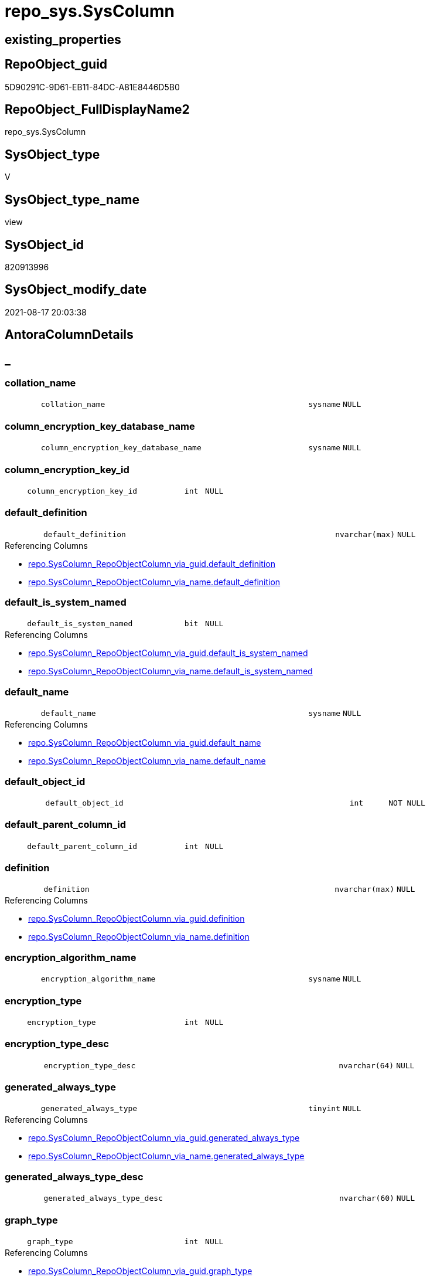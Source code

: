 // tag::HeaderFullDisplayName[]
= repo_sys.SysColumn
// end::HeaderFullDisplayName[]

== existing_properties

// tag::existing_properties[]
:ExistsProperty--antorareferencedlist:
:ExistsProperty--antorareferencinglist:
:ExistsProperty--is_repo_managed:
:ExistsProperty--is_ssas:
:ExistsProperty--referencedobjectlist:
:ExistsProperty--sql_modules_definition:
:ExistsProperty--FK:
:ExistsProperty--Columns:
// end::existing_properties[]

== RepoObject_guid

// tag::RepoObject_guid[]
5D90291C-9D61-EB11-84DC-A81E8446D5B0
// end::RepoObject_guid[]

== RepoObject_FullDisplayName2

// tag::RepoObject_FullDisplayName2[]
repo_sys.SysColumn
// end::RepoObject_FullDisplayName2[]

== SysObject_type

// tag::SysObject_type[]
V 
// end::SysObject_type[]

== SysObject_type_name

// tag::SysObject_type_name[]
view
// end::SysObject_type_name[]

== SysObject_id

// tag::SysObject_id[]
820913996
// end::SysObject_id[]

== SysObject_modify_date

// tag::SysObject_modify_date[]
2021-08-17 20:03:38
// end::SysObject_modify_date[]

== AntoraColumnDetails

// tag::AntoraColumnDetails[]
[discrete]
== _


[#column-collationunderlinename]
=== collation_name

[cols="d,8m,m,m,m,d"]
|===
|
|collation_name
|sysname
|NULL
|
|
|===


[#column-columnunderlineencryptionunderlinekeyunderlinedatabaseunderlinename]
=== column_encryption_key_database_name

[cols="d,8m,m,m,m,d"]
|===
|
|column_encryption_key_database_name
|sysname
|NULL
|
|
|===


[#column-columnunderlineencryptionunderlinekeyunderlineid]
=== column_encryption_key_id

[cols="d,8m,m,m,m,d"]
|===
|
|column_encryption_key_id
|int
|NULL
|
|
|===


[#column-defaultunderlinedefinition]
=== default_definition

[cols="d,8m,m,m,m,d"]
|===
|
|default_definition
|nvarchar(max)
|NULL
|
|
|===

.Referencing Columns
--
* xref:repo.syscolumn_repoobjectcolumn_via_guid.adoc#column-defaultunderlinedefinition[+repo.SysColumn_RepoObjectColumn_via_guid.default_definition+]
* xref:repo.syscolumn_repoobjectcolumn_via_name.adoc#column-defaultunderlinedefinition[+repo.SysColumn_RepoObjectColumn_via_name.default_definition+]
--


[#column-defaultunderlineisunderlinesystemunderlinenamed]
=== default_is_system_named

[cols="d,8m,m,m,m,d"]
|===
|
|default_is_system_named
|bit
|NULL
|
|
|===

.Referencing Columns
--
* xref:repo.syscolumn_repoobjectcolumn_via_guid.adoc#column-defaultunderlineisunderlinesystemunderlinenamed[+repo.SysColumn_RepoObjectColumn_via_guid.default_is_system_named+]
* xref:repo.syscolumn_repoobjectcolumn_via_name.adoc#column-defaultunderlineisunderlinesystemunderlinenamed[+repo.SysColumn_RepoObjectColumn_via_name.default_is_system_named+]
--


[#column-defaultunderlinename]
=== default_name

[cols="d,8m,m,m,m,d"]
|===
|
|default_name
|sysname
|NULL
|
|
|===

.Referencing Columns
--
* xref:repo.syscolumn_repoobjectcolumn_via_guid.adoc#column-defaultunderlinename[+repo.SysColumn_RepoObjectColumn_via_guid.default_name+]
* xref:repo.syscolumn_repoobjectcolumn_via_name.adoc#column-defaultunderlinename[+repo.SysColumn_RepoObjectColumn_via_name.default_name+]
--


[#column-defaultunderlineobjectunderlineid]
=== default_object_id

[cols="d,8m,m,m,m,d"]
|===
|
|default_object_id
|int
|NOT NULL
|
|
|===


[#column-defaultunderlineparentunderlinecolumnunderlineid]
=== default_parent_column_id

[cols="d,8m,m,m,m,d"]
|===
|
|default_parent_column_id
|int
|NULL
|
|
|===


[#column-definition]
=== definition

[cols="d,8m,m,m,m,d"]
|===
|
|definition
|nvarchar(max)
|NULL
|
|
|===

.Referencing Columns
--
* xref:repo.syscolumn_repoobjectcolumn_via_guid.adoc#column-definition[+repo.SysColumn_RepoObjectColumn_via_guid.definition+]
* xref:repo.syscolumn_repoobjectcolumn_via_name.adoc#column-definition[+repo.SysColumn_RepoObjectColumn_via_name.definition+]
--


[#column-encryptionunderlinealgorithmunderlinename]
=== encryption_algorithm_name

[cols="d,8m,m,m,m,d"]
|===
|
|encryption_algorithm_name
|sysname
|NULL
|
|
|===


[#column-encryptionunderlinetype]
=== encryption_type

[cols="d,8m,m,m,m,d"]
|===
|
|encryption_type
|int
|NULL
|
|
|===


[#column-encryptionunderlinetypeunderlinedesc]
=== encryption_type_desc

[cols="d,8m,m,m,m,d"]
|===
|
|encryption_type_desc
|nvarchar(64)
|NULL
|
|
|===


[#column-generatedunderlinealwaysunderlinetype]
=== generated_always_type

[cols="d,8m,m,m,m,d"]
|===
|
|generated_always_type
|tinyint
|NULL
|
|
|===

.Referencing Columns
--
* xref:repo.syscolumn_repoobjectcolumn_via_guid.adoc#column-generatedunderlinealwaysunderlinetype[+repo.SysColumn_RepoObjectColumn_via_guid.generated_always_type+]
* xref:repo.syscolumn_repoobjectcolumn_via_name.adoc#column-generatedunderlinealwaysunderlinetype[+repo.SysColumn_RepoObjectColumn_via_name.generated_always_type+]
--


[#column-generatedunderlinealwaysunderlinetypeunderlinedesc]
=== generated_always_type_desc

[cols="d,8m,m,m,m,d"]
|===
|
|generated_always_type_desc
|nvarchar(60)
|NULL
|
|
|===


[#column-graphunderlinetype]
=== graph_type

[cols="d,8m,m,m,m,d"]
|===
|
|graph_type
|int
|NULL
|
|
|===

.Referencing Columns
--
* xref:repo.syscolumn_repoobjectcolumn_via_guid.adoc#column-graphunderlinetype[+repo.SysColumn_RepoObjectColumn_via_guid.graph_type+]
* xref:repo.syscolumn_repoobjectcolumn_via_name.adoc#column-graphunderlinetype[+repo.SysColumn_RepoObjectColumn_via_name.graph_type+]
--


[#column-graphunderlinetypeunderlinedesc]
=== graph_type_desc

[cols="d,8m,m,m,m,d"]
|===
|
|graph_type_desc
|nvarchar(60)
|NULL
|
|
|===


[#column-incrementunderlinevalue]
=== increment_value

[cols="d,8m,m,m,m,d"]
|===
|
|increment_value
|sql_variant
|NULL
|
|
|===

.Referencing Columns
--
* xref:repo.syscolumn_repoobjectcolumn_via_guid.adoc#column-incrementunderlinevalue[+repo.SysColumn_RepoObjectColumn_via_guid.increment_value+]
* xref:repo.syscolumn_repoobjectcolumn_via_name.adoc#column-incrementunderlinevalue[+repo.SysColumn_RepoObjectColumn_via_name.increment_value+]
--


[#column-isunderlineansiunderlinepadded]
=== is_ansi_padded

[cols="d,8m,m,m,m,d"]
|===
|
|is_ansi_padded
|bit
|NOT NULL
|
|
|===


[#column-isunderlinecolumnunderlineset]
=== is_column_set

[cols="d,8m,m,m,m,d"]
|===
|
|is_column_set
|bit
|NULL
|
|
|===


[#column-isunderlinecomputed]
=== is_computed

[cols="d,8m,m,m,m,d"]
|===
|
|is_computed
|bit
|NOT NULL
|
|
|===

.Referencing Columns
--
* xref:repo.syscolumn_repoobjectcolumn_via_guid.adoc#column-isunderlinecomputed[+repo.SysColumn_RepoObjectColumn_via_guid.is_computed+]
* xref:repo.syscolumn_repoobjectcolumn_via_name.adoc#column-isunderlinecomputed[+repo.SysColumn_RepoObjectColumn_via_name.is_computed+]
--


[#column-isunderlinedtsunderlinereplicated]
=== is_dts_replicated

[cols="d,8m,m,m,m,d"]
|===
|
|is_dts_replicated
|bit
|NULL
|
|
|===


[#column-isunderlinefilestream]
=== is_filestream

[cols="d,8m,m,m,m,d"]
|===
|
|is_filestream
|bit
|NOT NULL
|
|
|===


[#column-isunderlinehidden]
=== is_hidden

[cols="d,8m,m,m,m,d"]
|===
|
|is_hidden
|bit
|NULL
|
|
|===


[#column-isunderlineidentity]
=== is_identity

[cols="d,8m,m,m,m,d"]
|===
|
|is_identity
|bit
|NOT NULL
|
|
|===

.Referencing Columns
--
* xref:repo.syscolumn_repoobjectcolumn_via_guid.adoc#column-isunderlineidentity[+repo.SysColumn_RepoObjectColumn_via_guid.is_identity+]
* xref:repo.syscolumn_repoobjectcolumn_via_name.adoc#column-isunderlineidentity[+repo.SysColumn_RepoObjectColumn_via_name.is_identity+]
--


[#column-isunderlinemasked]
=== is_masked

[cols="d,8m,m,m,m,d"]
|===
|
|is_masked
|bit
|NOT NULL
|
|
|===


[#column-isunderlinemergeunderlinepublished]
=== is_merge_published

[cols="d,8m,m,m,m,d"]
|===
|
|is_merge_published
|bit
|NULL
|
|
|===


[#column-isunderlinenonunderlinesqlunderlinesubscribed]
=== is_non_sql_subscribed

[cols="d,8m,m,m,m,d"]
|===
|
|is_non_sql_subscribed
|bit
|NULL
|
|
|===


[#column-isunderlinenullable]
=== is_nullable

[cols="d,8m,m,m,m,d"]
|===
|
|is_nullable
|bit
|NULL
|
|
|===

.Referencing Columns
--
* xref:repo.syscolumn_repoobjectcolumn_via_guid.adoc#column-isunderlinenullable[+repo.SysColumn_RepoObjectColumn_via_guid.is_nullable+]
* xref:repo.syscolumn_repoobjectcolumn_via_name.adoc#column-isunderlinenullable[+repo.SysColumn_RepoObjectColumn_via_name.is_nullable+]
--


[#column-isunderlinepersisted]
=== is_persisted

[cols="d,8m,m,m,m,d"]
|===
|
|is_persisted
|bit
|NULL
|
|
|===

.Referencing Columns
--
* xref:repo.syscolumn_repoobjectcolumn_via_guid.adoc#column-isunderlinepersisted[+repo.SysColumn_RepoObjectColumn_via_guid.is_persisted+]
* xref:repo.syscolumn_repoobjectcolumn_via_name.adoc#column-isunderlinepersisted[+repo.SysColumn_RepoObjectColumn_via_name.is_persisted+]
--


[#column-isunderlinereplicated]
=== is_replicated

[cols="d,8m,m,m,m,d"]
|===
|
|is_replicated
|bit
|NULL
|
|
|===


[#column-isunderlinerowguidcol]
=== is_rowguidcol

[cols="d,8m,m,m,m,d"]
|===
|
|is_rowguidcol
|bit
|NOT NULL
|
|
|===


[#column-isunderlinesparse]
=== is_sparse

[cols="d,8m,m,m,m,d"]
|===
|
|is_sparse
|bit
|NULL
|
|
|===


[#column-isunderlinexmlunderlinedocument]
=== is_xml_document

[cols="d,8m,m,m,m,d"]
|===
|
|is_xml_document
|bit
|NOT NULL
|
|
|===


[#column-lastunderlinevalue]
=== last_value

[cols="d,8m,m,m,m,d"]
|===
|
|last_value
|sql_variant
|NULL
|
|
|===


[#column-maxunderlinelength]
=== max_length

[cols="d,8m,m,m,m,d"]
|===
|
|max_length
|smallint
|NOT NULL
|
|
|===


[#column-precision]
=== precision

[cols="d,8m,m,m,m,d"]
|===
|
|precision
|tinyint
|NOT NULL
|
|
|===


[#column-ruleunderlineobjectunderlineid]
=== rule_object_id

[cols="d,8m,m,m,m,d"]
|===
|
|rule_object_id
|int
|NOT NULL
|
|
|===


[#column-scale]
=== scale

[cols="d,8m,m,m,m,d"]
|===
|
|scale
|tinyint
|NOT NULL
|
|
|===


[#column-seedunderlinevalue]
=== seed_value

[cols="d,8m,m,m,m,d"]
|===
|
|seed_value
|sql_variant
|NULL
|
|
|===

.Referencing Columns
--
* xref:repo.syscolumn_repoobjectcolumn_via_guid.adoc#column-seedunderlinevalue[+repo.SysColumn_RepoObjectColumn_via_guid.seed_value+]
* xref:repo.syscolumn_repoobjectcolumn_via_name.adoc#column-seedunderlinevalue[+repo.SysColumn_RepoObjectColumn_via_name.seed_value+]
--


[#column-sysobjectunderlinecolumnunderlineid]
=== SysObject_column_id

[cols="d,8m,m,m,m,d"]
|===
|
|SysObject_column_id
|int
|NOT NULL
|
|
|===

.Referencing Columns
--
* xref:repo.syscolumn_repoobjectcolumn_via_guid.adoc#column-sysobjectunderlinecolumnunderlineid[+repo.SysColumn_RepoObjectColumn_via_guid.SysObject_column_id+]
* xref:repo.syscolumn_repoobjectcolumn_via_name.adoc#column-sysobjectunderlinecolumnunderlineid[+repo.SysColumn_RepoObjectColumn_via_name.SysObject_column_id+]
--


[#column-sysobjectunderlinecolumnunderlinename]
=== SysObject_column_name

[cols="d,8m,m,m,m,d"]
|===
|
|SysObject_column_name
|sysname
|NULL
|
|
|===

.Referencing Columns
--
* xref:repo.syscolumn_repoobjectcolumn_via_guid.adoc#column-sysobjectunderlinecolumnunderlinename[+repo.SysColumn_RepoObjectColumn_via_guid.SysObject_column_name+]
* xref:repo.syscolumn_repoobjectcolumn_via_name.adoc#column-sysobjectunderlinecolumnunderlinename[+repo.SysColumn_RepoObjectColumn_via_name.SysObject_column_name+]
* xref:repo_sys.foreignkeycolumn.adoc#column-referencingunderlinecolumnunderlinename[+repo_sys.ForeignKeyColumn.referencing_column_name+]
* xref:repo_sys.foreignkeycolumn.adoc#column-referencedunderlinecolumnunderlinename[+repo_sys.ForeignKeyColumn.referenced_column_name+]
--


[#column-sysobjectunderlinefullname]
=== SysObject_fullname

[cols="d,8m,m,m,m,d"]
|===
|
|SysObject_fullname
|nvarchar(517)
|NULL
|
|
|===


[#column-sysobjectunderlinefullname2]
=== SysObject_fullname2

[cols="d,8m,m,m,m,d"]
|===
|
|SysObject_fullname2
|nvarchar(257)
|NULL
|
|
|===


[#column-sysobjectunderlineid]
=== SysObject_id

[cols="d,8m,m,m,m,d"]
|===
|
|SysObject_id
|int
|NOT NULL
|
|
|===

.Referencing Columns
--
* xref:repo.syscolumn_repoobjectcolumn_via_guid.adoc#column-sysobjectunderlineid[+repo.SysColumn_RepoObjectColumn_via_guid.SysObject_id+]
* xref:repo.syscolumn_repoobjectcolumn_via_name.adoc#column-sysobjectunderlineid[+repo.SysColumn_RepoObjectColumn_via_name.SysObject_id+]
--


[#column-sysobjectunderlinename]
=== SysObject_name

[cols="d,8m,m,m,m,d"]
|===
|
|SysObject_name
|nvarchar(128)
|NULL
|
|
|===

.Referencing Columns
--
* xref:repo.syscolumn_repoobjectcolumn_via_guid.adoc#column-sysobjectunderlinename[+repo.SysColumn_RepoObjectColumn_via_guid.SysObject_name+]
* xref:repo.syscolumn_repoobjectcolumn_via_name.adoc#column-sysobjectunderlinename[+repo.SysColumn_RepoObjectColumn_via_name.SysObject_name+]
* xref:repo_sys.foreignkeycolumn.adoc#column-referencingunderlinename[+repo_sys.ForeignKeyColumn.referencing_name+]
* xref:repo_sys.foreignkeycolumn.adoc#column-referencedunderlinename[+repo_sys.ForeignKeyColumn.referenced_name+]
--


[#column-sysobjectunderlinerepoobjectunderlineguid]
=== SysObject_RepoObject_guid

[cols="d,8m,m,m,m,d"]
|===
|
|SysObject_RepoObject_guid
|uniqueidentifier
|NULL
|
|
|===

.Referencing Columns
--
* xref:repo.syscolumn_repoobjectcolumn_via_guid.adoc#column-sysobjectunderlinerepoobjectunderlineguid[+repo.SysColumn_RepoObjectColumn_via_guid.SysObject_RepoObject_guid+]
* xref:repo.syscolumn_repoobjectcolumn_via_name.adoc#column-sysobjectunderlinerepoobjectunderlineguid[+repo.SysColumn_RepoObjectColumn_via_name.SysObject_RepoObject_guid+]
* xref:repo_sys.foreignkeycolumn.adoc#column-referencingunderlinerepoobjectunderlineguid[+repo_sys.ForeignKeyColumn.referencing_RepoObject_guid+]
* xref:repo_sys.foreignkeycolumn.adoc#column-referencedunderlinerepoobjectunderlineguid[+repo_sys.ForeignKeyColumn.referenced_RepoObject_guid+]
--


[#column-sysobjectunderlinerepoobjectcolumnunderlineguid]
=== SysObject_RepoObjectColumn_guid

[cols="d,8m,m,m,m,d"]
|===
|
|SysObject_RepoObjectColumn_guid
|uniqueidentifier
|NULL
|
|
|===

.Referencing Columns
--
* xref:repo.syscolumn_repoobjectcolumn_via_guid.adoc#column-sysobjectunderlinerepoobjectcolumnunderlineguid[+repo.SysColumn_RepoObjectColumn_via_guid.SysObject_RepoObjectColumn_guid+]
* xref:repo.syscolumn_repoobjectcolumn_via_name.adoc#column-sysobjectunderlinerepoobjectcolumnunderlineguid[+repo.SysColumn_RepoObjectColumn_via_name.SysObject_RepoObjectColumn_guid+]
* xref:repo_sys.foreignkeycolumn.adoc#column-referencingunderlinerepoobjectcolumnunderlineguid[+repo_sys.ForeignKeyColumn.referencing_RepoObjectColumn_guid+]
* xref:repo_sys.foreignkeycolumn.adoc#column-referencedunderlinerepoobjectcolumnunderlineguid[+repo_sys.ForeignKeyColumn.referenced_RepoObjectColumn_guid+]
--


[#column-sysobjectunderlineschemaunderlinename]
=== SysObject_schema_name

[cols="d,8m,m,m,m,d"]
|===
|
|SysObject_schema_name
|nvarchar(128)
|NULL
|
|
|===

.Referencing Columns
--
* xref:repo.syscolumn_repoobjectcolumn_via_guid.adoc#column-sysobjectunderlineschemaunderlinename[+repo.SysColumn_RepoObjectColumn_via_guid.SysObject_schema_name+]
* xref:repo.syscolumn_repoobjectcolumn_via_name.adoc#column-sysobjectunderlineschemaunderlinename[+repo.SysColumn_RepoObjectColumn_via_name.SysObject_schema_name+]
* xref:repo_sys.foreignkeycolumn.adoc#column-referencingunderlineschemaunderlinename[+repo_sys.ForeignKeyColumn.referencing_schema_name+]
* xref:repo_sys.foreignkeycolumn.adoc#column-referencedunderlineschemaunderlinename[+repo_sys.ForeignKeyColumn.referenced_schema_name+]
--


[#column-sysobjectunderlinetype]
=== SysObject_type

[cols="d,8m,m,m,m,d"]
|===
|
|SysObject_type
|char(2)
|NULL
|
|
|===

.Referenced Columns
--
* xref:repo_sys.sysobject.adoc#column-type[+repo_sys.SysObject.type+]
--

.Referencing Columns
--
* xref:repo.syscolumn_repoobjectcolumn_via_guid.adoc#column-sysobjectunderlinetype[+repo.SysColumn_RepoObjectColumn_via_guid.SysObject_type+]
* xref:repo.syscolumn_repoobjectcolumn_via_name.adoc#column-sysobjectunderlinetype[+repo.SysColumn_RepoObjectColumn_via_name.SysObject_type+]
--


[#column-sysobjectunderlinetypeunderlinedesc]
=== SysObject_type_desc

[cols="d,8m,m,m,m,d"]
|===
|
|SysObject_type_desc
|nvarchar(60)
|NULL
|
|
|===

.Referenced Columns
--
* xref:repo_sys.sysobject.adoc#column-typeunderlinedesc[+repo_sys.SysObject.type_desc+]
--


[#column-systemunderlinetypeunderlineid]
=== system_type_id

[cols="d,8m,m,m,m,d"]
|===
|
|system_type_id
|tinyint
|NOT NULL
|
|
|===


[#column-userunderlinetypeunderlinefullname]
=== user_type_fullname

[cols="d,8m,m,m,m,d"]
|===
|
|user_type_fullname
|nvarchar(182)
|NULL
|
|
|===

.Referencing Columns
--
* xref:repo.syscolumn_repoobjectcolumn_via_guid.adoc#column-userunderlinetypeunderlinefullname[+repo.SysColumn_RepoObjectColumn_via_guid.user_type_fullname+]
* xref:repo.syscolumn_repoobjectcolumn_via_name.adoc#column-userunderlinetypeunderlinefullname[+repo.SysColumn_RepoObjectColumn_via_name.user_type_fullname+]
--


[#column-userunderlinetypeunderlineid]
=== user_type_id

[cols="d,8m,m,m,m,d"]
|===
|
|user_type_id
|int
|NOT NULL
|
|
|===


[#column-userunderlinetypeunderlinename]
=== user_type_name

[cols="d,8m,m,m,m,d"]
|===
|
|user_type_name
|sysname
|NULL
|
|
|===

.Referencing Columns
--
* xref:repo.syscolumn_repoobjectcolumn_via_guid.adoc#column-userunderlinetypeunderlinename[+repo.SysColumn_RepoObjectColumn_via_guid.user_type_name+]
* xref:repo.syscolumn_repoobjectcolumn_via_name.adoc#column-userunderlinetypeunderlinename[+repo.SysColumn_RepoObjectColumn_via_name.user_type_name+]
--


[#column-usesunderlinedatabaseunderlinecollation]
=== uses_database_collation

[cols="d,8m,m,m,m,d"]
|===
|
|uses_database_collation
|bit
|NULL
|
|
|===

.Referencing Columns
--
* xref:repo.syscolumn_repoobjectcolumn_via_guid.adoc#column-usesunderlinedatabaseunderlinecollation[+repo.SysColumn_RepoObjectColumn_via_guid.uses_database_collation+]
* xref:repo.syscolumn_repoobjectcolumn_via_name.adoc#column-usesunderlinedatabaseunderlinecollation[+repo.SysColumn_RepoObjectColumn_via_name.uses_database_collation+]
--


[#column-xmlunderlinecollectionunderlineid]
=== xml_collection_id

[cols="d,8m,m,m,m,d"]
|===
|
|xml_collection_id
|int
|NOT NULL
|
|
|===


// end::AntoraColumnDetails[]

== AntoraPkColumnTableRows

// tag::AntoraPkColumnTableRows[]
























































// end::AntoraPkColumnTableRows[]

== AntoraNonPkColumnTableRows

// tag::AntoraNonPkColumnTableRows[]
|
|<<column-collationunderlinename>>
|sysname
|NULL
|
|

|
|<<column-columnunderlineencryptionunderlinekeyunderlinedatabaseunderlinename>>
|sysname
|NULL
|
|

|
|<<column-columnunderlineencryptionunderlinekeyunderlineid>>
|int
|NULL
|
|

|
|<<column-defaultunderlinedefinition>>
|nvarchar(max)
|NULL
|
|

|
|<<column-defaultunderlineisunderlinesystemunderlinenamed>>
|bit
|NULL
|
|

|
|<<column-defaultunderlinename>>
|sysname
|NULL
|
|

|
|<<column-defaultunderlineobjectunderlineid>>
|int
|NOT NULL
|
|

|
|<<column-defaultunderlineparentunderlinecolumnunderlineid>>
|int
|NULL
|
|

|
|<<column-definition>>
|nvarchar(max)
|NULL
|
|

|
|<<column-encryptionunderlinealgorithmunderlinename>>
|sysname
|NULL
|
|

|
|<<column-encryptionunderlinetype>>
|int
|NULL
|
|

|
|<<column-encryptionunderlinetypeunderlinedesc>>
|nvarchar(64)
|NULL
|
|

|
|<<column-generatedunderlinealwaysunderlinetype>>
|tinyint
|NULL
|
|

|
|<<column-generatedunderlinealwaysunderlinetypeunderlinedesc>>
|nvarchar(60)
|NULL
|
|

|
|<<column-graphunderlinetype>>
|int
|NULL
|
|

|
|<<column-graphunderlinetypeunderlinedesc>>
|nvarchar(60)
|NULL
|
|

|
|<<column-incrementunderlinevalue>>
|sql_variant
|NULL
|
|

|
|<<column-isunderlineansiunderlinepadded>>
|bit
|NOT NULL
|
|

|
|<<column-isunderlinecolumnunderlineset>>
|bit
|NULL
|
|

|
|<<column-isunderlinecomputed>>
|bit
|NOT NULL
|
|

|
|<<column-isunderlinedtsunderlinereplicated>>
|bit
|NULL
|
|

|
|<<column-isunderlinefilestream>>
|bit
|NOT NULL
|
|

|
|<<column-isunderlinehidden>>
|bit
|NULL
|
|

|
|<<column-isunderlineidentity>>
|bit
|NOT NULL
|
|

|
|<<column-isunderlinemasked>>
|bit
|NOT NULL
|
|

|
|<<column-isunderlinemergeunderlinepublished>>
|bit
|NULL
|
|

|
|<<column-isunderlinenonunderlinesqlunderlinesubscribed>>
|bit
|NULL
|
|

|
|<<column-isunderlinenullable>>
|bit
|NULL
|
|

|
|<<column-isunderlinepersisted>>
|bit
|NULL
|
|

|
|<<column-isunderlinereplicated>>
|bit
|NULL
|
|

|
|<<column-isunderlinerowguidcol>>
|bit
|NOT NULL
|
|

|
|<<column-isunderlinesparse>>
|bit
|NULL
|
|

|
|<<column-isunderlinexmlunderlinedocument>>
|bit
|NOT NULL
|
|

|
|<<column-lastunderlinevalue>>
|sql_variant
|NULL
|
|

|
|<<column-maxunderlinelength>>
|smallint
|NOT NULL
|
|

|
|<<column-precision>>
|tinyint
|NOT NULL
|
|

|
|<<column-ruleunderlineobjectunderlineid>>
|int
|NOT NULL
|
|

|
|<<column-scale>>
|tinyint
|NOT NULL
|
|

|
|<<column-seedunderlinevalue>>
|sql_variant
|NULL
|
|

|
|<<column-sysobjectunderlinecolumnunderlineid>>
|int
|NOT NULL
|
|

|
|<<column-sysobjectunderlinecolumnunderlinename>>
|sysname
|NULL
|
|

|
|<<column-sysobjectunderlinefullname>>
|nvarchar(517)
|NULL
|
|

|
|<<column-sysobjectunderlinefullname2>>
|nvarchar(257)
|NULL
|
|

|
|<<column-sysobjectunderlineid>>
|int
|NOT NULL
|
|

|
|<<column-sysobjectunderlinename>>
|nvarchar(128)
|NULL
|
|

|
|<<column-sysobjectunderlinerepoobjectunderlineguid>>
|uniqueidentifier
|NULL
|
|

|
|<<column-sysobjectunderlinerepoobjectcolumnunderlineguid>>
|uniqueidentifier
|NULL
|
|

|
|<<column-sysobjectunderlineschemaunderlinename>>
|nvarchar(128)
|NULL
|
|

|
|<<column-sysobjectunderlinetype>>
|char(2)
|NULL
|
|

|
|<<column-sysobjectunderlinetypeunderlinedesc>>
|nvarchar(60)
|NULL
|
|

|
|<<column-systemunderlinetypeunderlineid>>
|tinyint
|NOT NULL
|
|

|
|<<column-userunderlinetypeunderlinefullname>>
|nvarchar(182)
|NULL
|
|

|
|<<column-userunderlinetypeunderlineid>>
|int
|NOT NULL
|
|

|
|<<column-userunderlinetypeunderlinename>>
|sysname
|NULL
|
|

|
|<<column-usesunderlinedatabaseunderlinecollation>>
|bit
|NULL
|
|

|
|<<column-xmlunderlinecollectionunderlineid>>
|int
|NOT NULL
|
|

// end::AntoraNonPkColumnTableRows[]

== AntoraIndexList

// tag::AntoraIndexList[]

// end::AntoraIndexList[]

== AntoraMeasureDetails

// tag::AntoraMeasureDetails[]

// end::AntoraMeasureDetails[]

== AntoraParameterList

// tag::AntoraParameterList[]

// end::AntoraParameterList[]

== AntoraXrefCulturesList

// tag::AntoraXrefCulturesList[]
* xref:dhw:sqldb:repo_sys.syscolumn.adoc[] - 
// end::AntoraXrefCulturesList[]

== cultures_count

// tag::cultures_count[]
1
// end::cultures_count[]

== Other tags

source: property.RepoObjectProperty_cross As rop_cross


=== additional_reference_csv

// tag::additional_reference_csv[]

// end::additional_reference_csv[]


=== AdocUspSteps

// tag::adocuspsteps[]

// end::adocuspsteps[]


=== AntoraReferencedList

// tag::antorareferencedlist[]
* xref:config.ftv_dwh_database.adoc[]
* xref:repo_sys.extendedproperties.adoc[]
* xref:repo_sys.sysobject.adoc[]
* xref:sys_dwh.columns.adoc[]
* xref:sys_dwh.computed_columns.adoc[]
* xref:sys_dwh.default_constraints.adoc[]
* xref:sys_dwh.identity_columns.adoc[]
* xref:sys_dwh.types.adoc[]
// end::antorareferencedlist[]


=== AntoraReferencingList

// tag::antorareferencinglist[]
* xref:repo.syscolumn_repoobjectcolumn_via_guid.adoc[]
* xref:repo.syscolumn_repoobjectcolumn_via_name.adoc[]
* xref:repo.usp_sync_guid_repoobjectcolumn.adoc[]
* xref:repo_sys.foreignkeycolumn.adoc[]
// end::antorareferencinglist[]


=== Description

// tag::description[]

// end::description[]


=== ExampleUsage

// tag::exampleusage[]

// end::exampleusage[]


=== exampleUsage_2

// tag::exampleusage_2[]

// end::exampleusage_2[]


=== exampleUsage_3

// tag::exampleusage_3[]

// end::exampleusage_3[]


=== exampleUsage_4

// tag::exampleusage_4[]

// end::exampleusage_4[]


=== exampleUsage_5

// tag::exampleusage_5[]

// end::exampleusage_5[]


=== exampleWrong_Usage

// tag::examplewrong_usage[]

// end::examplewrong_usage[]


=== has_execution_plan_issue

// tag::has_execution_plan_issue[]

// end::has_execution_plan_issue[]


=== has_get_referenced_issue

// tag::has_get_referenced_issue[]

// end::has_get_referenced_issue[]


=== has_history

// tag::has_history[]

// end::has_history[]


=== has_history_columns

// tag::has_history_columns[]

// end::has_history_columns[]


=== InheritanceType

// tag::inheritancetype[]

// end::inheritancetype[]


=== is_persistence

// tag::is_persistence[]

// end::is_persistence[]


=== is_persistence_check_duplicate_per_pk

// tag::is_persistence_check_duplicate_per_pk[]

// end::is_persistence_check_duplicate_per_pk[]


=== is_persistence_check_for_empty_source

// tag::is_persistence_check_for_empty_source[]

// end::is_persistence_check_for_empty_source[]


=== is_persistence_delete_changed

// tag::is_persistence_delete_changed[]

// end::is_persistence_delete_changed[]


=== is_persistence_delete_missing

// tag::is_persistence_delete_missing[]

// end::is_persistence_delete_missing[]


=== is_persistence_insert

// tag::is_persistence_insert[]

// end::is_persistence_insert[]


=== is_persistence_truncate

// tag::is_persistence_truncate[]

// end::is_persistence_truncate[]


=== is_persistence_update_changed

// tag::is_persistence_update_changed[]

// end::is_persistence_update_changed[]


=== is_repo_managed

// tag::is_repo_managed[]
0
// end::is_repo_managed[]


=== is_ssas

// tag::is_ssas[]
0
// end::is_ssas[]


=== microsoft_database_tools_support

// tag::microsoft_database_tools_support[]

// end::microsoft_database_tools_support[]


=== MS_Description

// tag::ms_description[]

// end::ms_description[]


=== persistence_source_RepoObject_fullname

// tag::persistence_source_repoobject_fullname[]

// end::persistence_source_repoobject_fullname[]


=== persistence_source_RepoObject_fullname2

// tag::persistence_source_repoobject_fullname2[]

// end::persistence_source_repoobject_fullname2[]


=== persistence_source_RepoObject_guid

// tag::persistence_source_repoobject_guid[]

// end::persistence_source_repoobject_guid[]


=== persistence_source_RepoObject_xref

// tag::persistence_source_repoobject_xref[]

// end::persistence_source_repoobject_xref[]


=== pk_index_guid

// tag::pk_index_guid[]

// end::pk_index_guid[]


=== pk_IndexPatternColumnDatatype

// tag::pk_indexpatterncolumndatatype[]

// end::pk_indexpatterncolumndatatype[]


=== pk_IndexPatternColumnName

// tag::pk_indexpatterncolumnname[]

// end::pk_indexpatterncolumnname[]


=== pk_IndexSemanticGroup

// tag::pk_indexsemanticgroup[]

// end::pk_indexsemanticgroup[]


=== ReferencedObjectList

// tag::referencedobjectlist[]
* [config].[ftv_dwh_database]
* [repo_sys].[ExtendedProperties]
* [repo_sys].[SysObject]
* [sys_dwh].[columns]
* [sys_dwh].[computed_columns]
* [sys_dwh].[default_constraints]
* [sys_dwh].[identity_columns]
* [sys_dwh].[types]
// end::referencedobjectlist[]


=== usp_persistence_RepoObject_guid

// tag::usp_persistence_repoobject_guid[]

// end::usp_persistence_repoobject_guid[]


=== UspExamples

// tag::uspexamples[]

// end::uspexamples[]


=== uspgenerator_usp_id

// tag::uspgenerator_usp_id[]

// end::uspgenerator_usp_id[]


=== UspParameters

// tag::uspparameters[]

// end::uspparameters[]

== Boolean Attributes

source: property.RepoObjectProperty WHERE property_int = 1

// tag::boolean_attributes[]

// end::boolean_attributes[]

== sql_modules_definition

// tag::sql_modules_definition[]
[%collapsible]
=======
[source,sql,numbered]
----


CREATE View repo_sys.SysColumn
As
--
Select
    SysObject_id                    = sc.object_id
  , SysObject_schema_name           = Object_Schema_Name ( sc.object_id, db.dwh_database_id )
  , SysObject_name                  = Object_Name ( sc.object_id, db.dwh_database_id )
  , SysObject_fullname              =
  --
  QuoteName ( Object_Schema_Name ( sc.object_id, db.dwh_database_id )) + '.'
  + QuoteName ( Object_Name ( sc.object_id, db.dwh_database_id ))
  , SysObject_fullname2             =
  --
  Object_Schema_Name ( sc.object_id, db.dwh_database_id ) + '.' + Object_Name ( sc.object_id, db.dwh_database_id )
  , SysObject_column_id             = sc.column_id
  , SysObject_column_name           = sc.name Collate Database_Default
  , SysObject_type                  = so.type
  , SysObject_type_desc             = so.type_desc
  , SysObject_RepoObject_guid       = Try_Cast(ep.property_value As UniqueIdentifier)
  , SysObject_RepoObjectColumn_guid = Try_Cast(ep2.property_value As UniqueIdentifier)
  , sc.system_type_id
  , sc.user_type_id
  -- code for [user_type_name]: https://stackoverflow.com/questions/9179990/where-do-i-find-sql-server-metadata-for-column-datatypes
  , user_type_name                  = tp.name Collate Database_Default
  , user_type_fullname              =
  --
  Case
      When tp.name In
      ( 'varchar', 'char', 'varbinary', 'binary' )
          Then
          tp.name + '(' + Iif(sc.max_length = -1, 'max', Cast(sc.max_length As Varchar(25))) + ')'
      When tp.name In
      ( 'nvarchar', 'nchar' )
          Then
          tp.name + '(' + Iif(sc.max_length = -1, 'max', Cast(sc.max_length / 2 As Varchar(25))) + ')'
      When tp.name In
      ( 'decimal', 'numeric' )
          Then
          tp.name + '(' + Cast(sc.precision As Varchar(25)) + ', ' + Cast(sc.scale As Varchar(25)) + ')'
      When tp.name In
      ( 'datetime2' )
          Then
          tp.name + '(' + Cast(sc.scale As Varchar(25)) + ')'
      Else
          tp.name
  End Collate Database_Default
  , sc.max_length
  , sc.precision
  , sc.scale
  , sc.collation_name
  , sc.is_nullable
  , sc.is_ansi_padded
  , sc.is_rowguidcol
  , sc.is_identity
  , sc.is_computed
  , sc.is_filestream
  , sc.is_replicated
  , sc.is_non_sql_subscribed
  , sc.is_merge_published
  , sc.is_dts_replicated
  , sc.is_xml_document
  , sc.xml_collection_id
  , sc.default_object_id
  , sc.rule_object_id
  , sc.is_sparse
  , sc.is_column_set
  , sc.generated_always_type
  , sc.generated_always_type_desc
  , sc.encryption_type
  , sc.encryption_type_desc
  , sc.encryption_algorithm_name
  , sc.column_encryption_key_id
  , sc.column_encryption_key_database_name
  , sc.is_hidden
  , sc.is_masked
  , sc.graph_type
  , sc.graph_type_desc
  , definition                      = scc.definition Collate Database_Default
  , scc.is_persisted
  , scc.uses_database_collation
  , default_definition              = sdc.definition Collate Database_Default
  , default_is_system_named         = sdc.is_system_named
  , default_name                    = sdc.name Collate Database_Default
  , default_parent_column_id        = sdc.parent_column_id
  , sic.seed_value
  , sic.increment_value
  , sic.last_value
--, [sic].[is_not_for_replication]
--, CAST(CASE
--           WHEN [sc].[name] = 'SysStartTime'
--                AND [tp].[name] = 'datetime2'
--           THEN 1
--           WHEN [sc].[name] = 'SysEndTime'
--                AND [tp].[name] = 'datetime2'
--           THEN 2
--       END AS TINYINT) AS                                        [temporal_column_type]
From
    sys_dwh.columns                        As sc
    Left Outer Join
        repo_sys.ExtendedProperties        As ep
            On
            ep.major_id = sc.object_id
            And ep.minor_id = 0
            And ep.property_name = N'RepoObject_guid'

    Left Outer Join
        repo_sys.ExtendedProperties        As ep2
            On
            ep2.major_id = sc.object_id
            And ep2.minor_id = sc.column_id
            And ep2.property_name = N'RepoObjectColumn_guid'

    Left Outer Join
        repo_sys.SysObject                 As so
            On
            so.SysObject_id = sc.object_id

    Left Outer Join
        sys_dwh.types                      As tp
            On
            sc.user_type_id = tp.user_type_id

    Left Outer Join
        sys_dwh.computed_columns           As scc
            On
            scc.object_id = sc.object_id
            And scc.column_id = sc.column_id

    Left Outer Join
        sys_dwh.default_constraints        As sdc
            On
            sc.default_object_id = sdc.object_id

    Left Outer Join
        sys_dwh.identity_columns           As sic
            On
            sic.object_id = sc.object_id
            And sic.column_id = sc.column_id
    --
    Cross Apply config.ftv_dwh_database () As db
Where
    Object_Schema_Name ( sc.object_id, db.dwh_database_id ) <> 'sys'

----
=======
// end::sql_modules_definition[]



